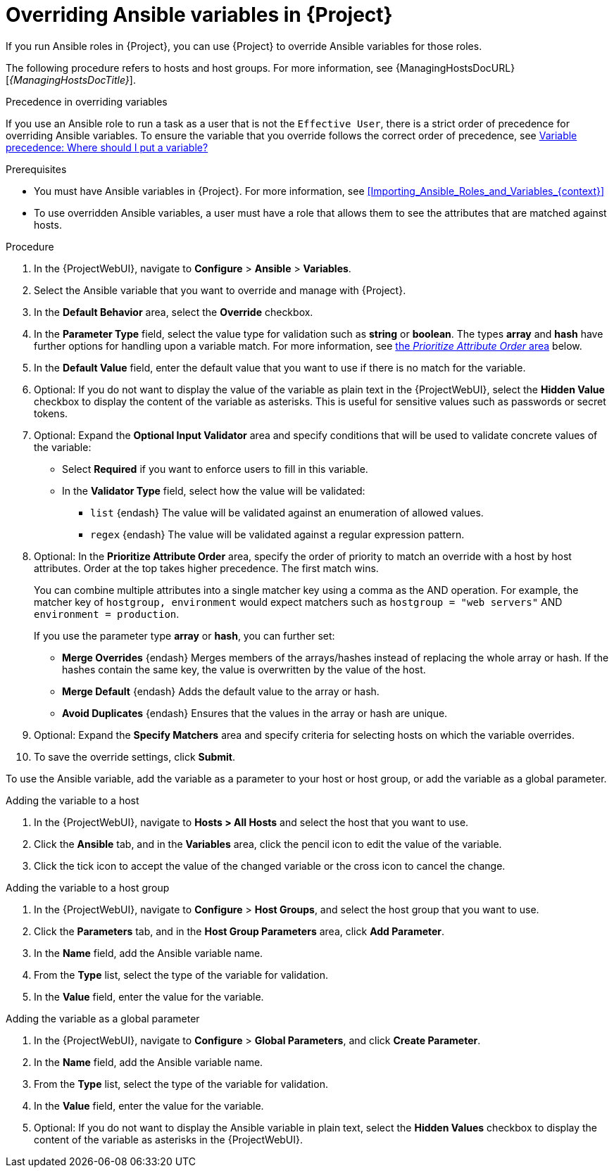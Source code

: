 [id="Overriding_Ansible_Variables_in_{project-context}_{context}"]
= Overriding Ansible variables in {Project}

If you run Ansible roles in {Project}, you can use {Project} to override Ansible variables for those roles.

The following procedure refers to hosts and host groups.
For more information, see {ManagingHostsDocURL}[_{ManagingHostsDocTitle}_].

.Precedence in overriding variables
If you use an Ansible role to run a task as a user that is not the `Effective User`, there is a strict order of precedence for overriding Ansible variables.
To ensure the variable that you override follows the correct order of precedence, see https://docs.ansible.com/ansible/latest/playbook_guide/playbooks_variables.html#ansible-variable-precedence[Variable precedence: Where should I put a variable?]

.Prerequisites
* You must have Ansible variables in {Project}.
For more information, see xref:Importing_Ansible_Roles_and_Variables_{context}[]
* To use overridden Ansible variables, a user must have a role that allows them to see the attributes that are matched against hosts.

.Procedure
. In the {ProjectWebUI}, navigate to *Configure* > *Ansible* > *Variables*.
. Select the Ansible variable that you want to override and manage with {Project}.
. In the *Default Behavior* area, select the *Override* checkbox.
. In the *Parameter Type* field, select the value type for validation such as *string* or *boolean*.
The types *array* and *hash* have further options for handling upon a variable match.
For more information, see xref:prioritize-order[the _Prioritize Attribute Order_ area] below.
. In the *Default Value* field, enter the default value that you want to use if there is no match for the variable.
. Optional: If you do not want to display the value of the variable as plain text in the {ProjectWebUI}, select the *Hidden Value* checkbox to display the content of the variable as asterisks.
This is useful for sensitive values such as passwords or secret tokens.
. Optional: Expand the *Optional Input Validator* area and specify conditions that will be used to validate concrete values of the variable:
* Select *Required* if you want to enforce users to fill in this variable.
* In the *Validator Type* field, select how the value will be validated:
** `list` {endash} The value will be validated against an enumeration of allowed values.
** `regex` {endash} The value will be validated against a regular expression pattern.
. Optional: [#prioritize-order]#In the *Prioritize Attribute Order* area#, specify the order of priority to match an override with a host by host attributes.
Order at the top takes higher precedence.
The first match wins.
+
You can combine multiple attributes into a single matcher key using a comma as the AND operation.
For example, the matcher key of `hostgroup, environment` would expect matchers such as `hostgroup = "web servers"` AND `environment = production`.
+
If you use the parameter type *array* or *hash*, you can further set:

** *Merge Overrides* {endash} Merges members of the arrays/hashes instead of replacing the whole array or hash.
If the hashes contain the same key, the value is overwritten by the value of the host.
** *Merge Default* {endash} Adds the default value to the array or hash.
** *Avoid Duplicates* {endash} Ensures that the values in the array or hash are unique.
. Optional: Expand the *Specify Matchers* area and specify criteria for selecting hosts on which the variable overrides.
. To save the override settings, click *Submit*.

To use the Ansible variable, add the variable as a parameter to your host or host group, or add the variable as a global parameter.

.Adding the variable to a host
. In the {ProjectWebUI}, navigate to *Hosts > All Hosts* and select the host that you want to use.
. Click the *Ansible* tab, and in the *Variables* area, click the pencil icon to edit the value of the variable.
. Click the tick icon to accept the value of the changed variable or the cross icon to cancel the change.

.Adding the variable to a host group
. In the {ProjectWebUI}, navigate to *Configure* > *Host Groups*, and select the host group that you want to use.
. Click the *Parameters* tab, and in the *Host Group Parameters* area, click *Add Parameter*.
. In the *Name* field, add the Ansible variable name.
. From the *Type* list, select the type of the variable for validation.
. In the *Value* field, enter the value for the variable.

.Adding the variable as a global parameter
. In the {ProjectWebUI}, navigate to *Configure* > *Global Parameters*, and click *Create Parameter*.
. In the *Name* field, add the Ansible variable name.
. From the *Type* list, select the type of the variable for validation.
. In the *Value* field, enter the value for the variable.
. Optional: If you do not want to display the Ansible variable in plain text, select the *Hidden Values* checkbox to display the content of the variable as asterisks in the {ProjectWebUI}.
